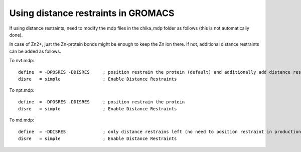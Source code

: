 Using distance restraints in GROMACS
------------------------------------

If using distance restraints, need to modify the mdp files in the chika_mdp folder as follows (this is not automatically done).

In case of Zn2+, just the Zn-protein bonds might be enough to keep the Zn ion there.
If not, additional distance restraints can be added as follows.

To nvt.mdp::

  define  = -DPOSRES -DDISRES     ; position restrain the protein (default) and additionally add distance restraints as specified by custom distance_restraints.itp file.
  disre   = simple                ; Enable Distance Restraints

To npt.mdp::

  define  = -DPOSRES -DDISRES     ; position restrain the protein
  disre   = simple                ; Enable Distance Restraints

To md.mdp::

  define  = -DDISRES              ; only distance restrains left (no need to position restraint in production MD)
  disre   = simple                ; Enable Distance Restraints
